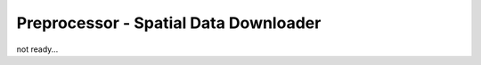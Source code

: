 .. _SpatialDataDownloader:

Preprocessor - Spatial Data Downloader
==========================================

not ready...